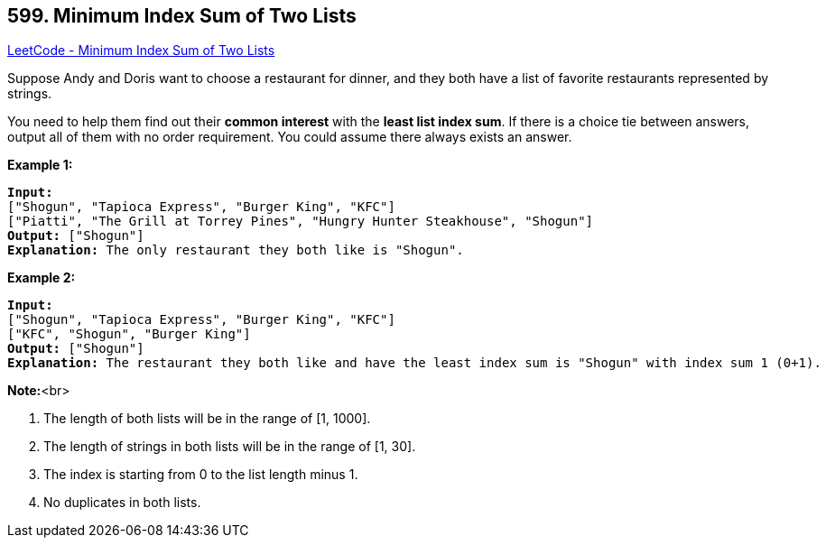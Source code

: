 == 599. Minimum Index Sum of Two Lists

https://leetcode.com/problems/minimum-index-sum-of-two-lists/[LeetCode - Minimum Index Sum of Two Lists]


Suppose Andy and Doris want to choose a restaurant for dinner, and they both have a list of favorite restaurants represented by strings. 


You need to help them find out their *common interest* with the *least list index sum*. If there is a choice tie between answers, output all of them with no order requirement. You could assume there always exists an answer.



*Example 1:*


[subs="verbatim,quotes,macros"]
----
*Input:*
["Shogun", "Tapioca Express", "Burger King", "KFC"]
["Piatti", "The Grill at Torrey Pines", "Hungry Hunter Steakhouse", "Shogun"]
*Output:* ["Shogun"]
*Explanation:* The only restaurant they both like is "Shogun".
----


*Example 2:*


[subs="verbatim,quotes,macros"]
----
*Input:*
["Shogun", "Tapioca Express", "Burger King", "KFC"]
["KFC", "Shogun", "Burger King"]
*Output:* ["Shogun"]
*Explanation:* The restaurant they both like and have the least index sum is "Shogun" with index sum 1 (0+1).
----



*Note:*<br>

. The length of both lists will be in the range of [1, 1000].
. The length of strings in both lists will be in the range of [1, 30].
. The index is starting from 0 to the list length minus 1.
. No duplicates in both lists.


